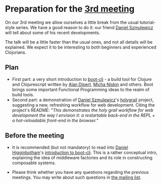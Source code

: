 
* Preparation for the [[http://www.meetup.com/Clojure-Israel/events/221949585/][3rd meeting]]

On our 3rd meeting we allow ourselves a little break from the usual
tutorial-style series. We have a good reason to do it: our friend
[[https://github.com/danielsz][Daniel Szmulewicz]] will tell about some of his recent developments.

The talk will be a little faster than the usual ones, and not all
details will be explained. We expect it to be interesting to both
beginners and experienced Clojurians.

** Plan
- First part: a very short introduction to [[https://github.com/boot-clj][boot-clj]] - a build tool for
  Clojure and Clojurescript written by [[https://github.com/alandipert][Alan Dipert]], [[https://github.com/micha][Micha Niskin]] and
  others. Boot brings some important Functional Programming ideas to
  the realm of build tools.
- Second part: a demonstration of [[https://github.com/danielsz][Daniel Szmulewicz]]'s [[https://github.com/danielsz/holygrail][holygrail]]
  project, suggesting a new, refreshing workflow for web development.
  Citing the project's README: "/This demonstrates the holy grail workflow for web development the way I envision it: a restartable back-end in the REPL + a hot-reloadable front-end in the browser./"
  
** Before the meeting

- It is recommended (but not mandatory) to read into [[https://github.com/flyingmachine][Daniel Higginbotham]]'s [[http://www.flyingmachinestudios.com/programming/boot-clj/][introduction to
  boot-clj]]. This is a rather conceptual intro, explaining the idea of
  middleware factories and its role in constructing composable
  systems.

- Please think whether you have any questions regarding the previous
  meetings.
  You may write about such questions in [[https://groups.google.com/forum/#!forum/clojure-israel][the mailing list]].
